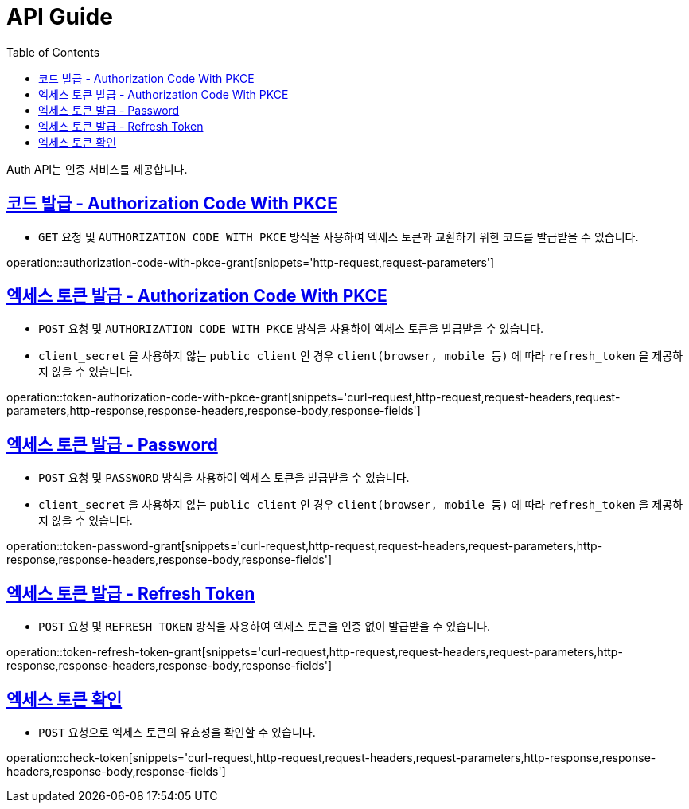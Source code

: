 = API Guide
:doctype: book
:icons: font
:source-highlighter: highlightjs
:toc: left
:toclevels: 4
:sectlinks:
:operation-curl-request-title: Example request
:operation-http-response-title: Example response

Auth API는 인증 서비스를 제공합니다.


[[authorization-code-with-pkce-grant]]
== 코드 발급 - Authorization Code With PKCE

- `GET` 요청 및 `AUTHORIZATION CODE WITH PKCE` 방식을 사용하여 엑세스 토큰과 교환하기 위한 코드를 발급받을 수 있습니다.

operation::authorization-code-with-pkce-grant[snippets='http-request,request-parameters']


[[token-authorization-code-with-pkce-grant]]
== 엑세스 토큰 발급 - Authorization Code With PKCE

- `POST` 요청 및 `AUTHORIZATION CODE WITH PKCE` 방식을 사용하여 엑세스 토큰을 발급받을 수 있습니다. +
- `client_secret` 을 사용하지 않는 `public client` 인 경우 `client(browser, mobile 등)` 에 따라 `refresh_token` 을 제공하지 않을 수 있습니다.

operation::token-authorization-code-with-pkce-grant[snippets='curl-request,http-request,request-headers,request-parameters,http-response,response-headers,response-body,response-fields']
//
//[[token-authorization-code-grant]]
//=== 엑세스 토큰 발급 - Authorization Code 방식
//
//`POST` 요청 및 `AUTHORIZATION CODE` 방식을 사용하여 엑세스 토큰을 발급받을 수 있습니다.
//
//operation::token-authorization-code-grant[snippets='curl-request,http-request,request-headers,request-parameters,http-response,response-headers,response-body,response-fields']
//



[[token-password-grant]]
== 엑세스 토큰 발급 - Password

- `POST` 요청 및 `PASSWORD` 방식을 사용하여 엑세스 토큰을 발급받을 수 있습니다. +
- `client_secret` 을 사용하지 않는 `public client` 인 경우 `client(browser, mobile 등)` 에 따라 `refresh_token` 을 제공하지 않을 수 있습니다.

operation::token-password-grant[snippets='curl-request,http-request,request-headers,request-parameters,http-response,response-headers,response-body,response-fields']



[[token-refresh-token-grant]]
== 엑세스 토큰 발급 - Refresh Token

- `POST` 요청 및 `REFRESH TOKEN` 방식을 사용하여 엑세스 토큰을 인증 없이 발급받을 수 있습니다.

operation::token-refresh-token-grant[snippets='curl-request,http-request,request-headers,request-parameters,http-response,response-headers,response-body,response-fields']
//
//[[token-client-credentials-grant]]
//=== 엑세스 토큰 발급 - Client Credentials 방식
//
//`POST` 요청 및 'CLIENT CREDENTIALS' 방식을 사용하여 엑세스 토큰을 인증 없이 발급받을 수 있다.
//
//operation::token-client-credentials-grant[snippets='curl-request,http-request,request-headers,request-parameters,http-response,response-headers,response-body,response-fields']


[[check-token]]
== 엑세스 토큰 확인

- `POST` 요청으로 엑세스 토큰의 유효성을 확인할 수 있습니다.

operation::check-token[snippets='curl-request,http-request,request-headers,request-parameters,http-response,response-headers,response-body,response-fields']